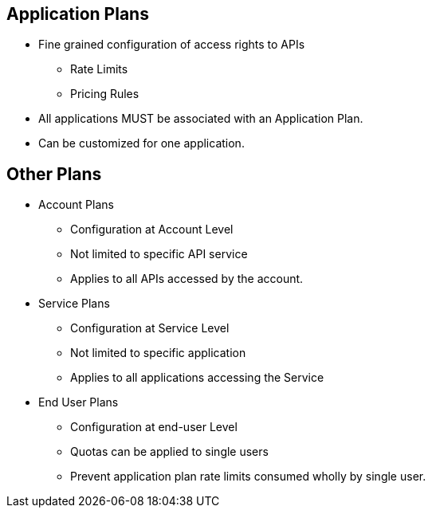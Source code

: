 :scrollbar:
:data-uri:
:noaudio:

== Application Plans

* Fine grained configuration of access rights to APIs
** Rate Limits
** Pricing Rules
* All applications MUST be associated with an Application Plan.
* Can be customized for one application.

== Other Plans

* Account Plans
** Configuration at Account Level
** Not limited to specific API service
** Applies to all APIs accessed by the account.

* Service Plans
** Configuration at Service Level
** Not limited to specific application
** Applies to all applications accessing the Service

* End User Plans
** Configuration at end-user Level
** Quotas can be applied to single users
** Prevent application plan rate limits consumed wholly by single user.


ifdef::showscript[]

=== Transcript


Plans are used for granting access to specific APIs and endpoints, limiting traffic and monetizing API usage. 3scale has four different types of plans that can be used on their own or in conjunction:

Application plans: This is the most common type of plans in 3scale. They let you configure access rights to an API by specifying rate limits and pricing rules. All applications must be associated with a plan. Application plans can be customized for one application. 

Account plans: They establish pricing and features on the account level and are thus not limited to a specific API service. Account plans can be customized for one account.

Service plans: They establish pricing & features on the service level and are thus not limited to a specific application.

End-user plans: They establish usage limits and pricing rules for end users of an API. That allows you to balance the allowed number of hits specified in the application plans, preventing one single user to consume all the quota by themselves.


endif::showscript[]
